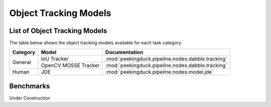 **********************
Object Tracking Models
**********************

List of Object Tracking Models
==============================

The table below shows the object tracking models available for each task category.

+---------------+----------------------+---------------------------------------------------+
| Category      | Model                | Documentation                                     |
+===============+======================+===================================================+
|               | IoU Tracker          | :mod:`peekingduck.pipeline.nodes.dabble.tracking` |
+               +----------------------+---------------------------------------------------+
| General       | OpenCV MOSSE Tracker | :mod:`peekingduck.pipeline.nodes.dabble.tracking` |
+---------------+----------------------+---------------------------------------------------+
| Human         | JDE                  | :mod:`peekingduck.pipeline.nodes.model.jde`       |
+---------------+----------------------+---------------------------------------------------+

Benchmarks
==========

.. _object-tracking-benchmarks:

Under Construction